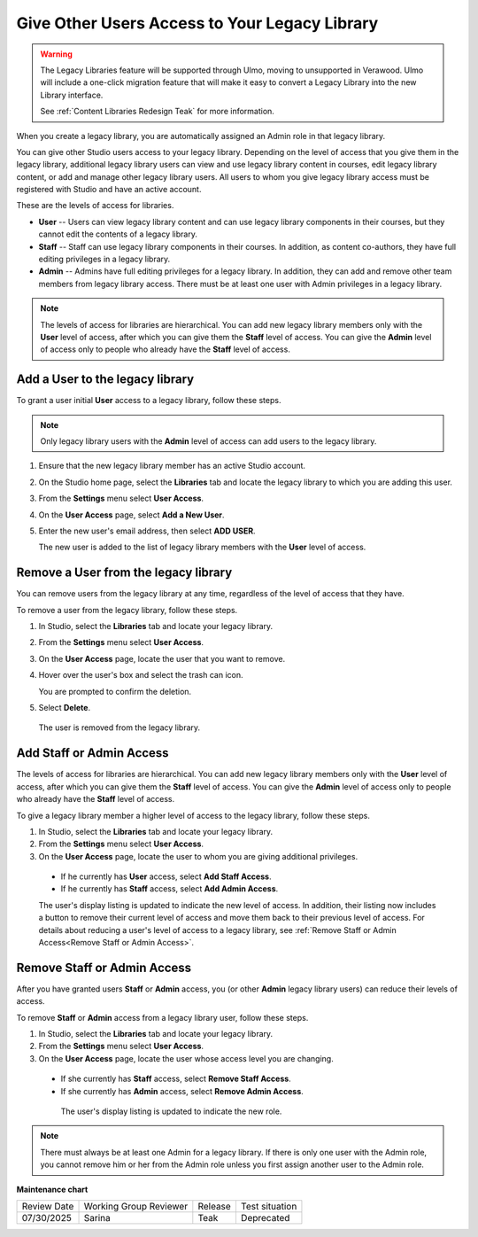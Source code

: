 .. _Give Other Users Access to Your Legacy Library:

##############################################
Give Other Users Access to Your Legacy Library
##############################################

.. tags:: educator, how-to

.. warning::

   The Legacy Libraries feature will be supported through Ulmo, moving to
   unsupported in Verawood. Ulmo will include a one-click migration feature that
   will make it easy to convert a Legacy Library into the new Library interface.

   See :ref:`Content Libraries Redesign Teak` for more information.

When you create a legacy library, you are automatically assigned an Admin role in that
legacy library.

You can give other Studio users access to your legacy library. Depending on the level
of access  that you give them in the legacy library, additional legacy library users can view
and use legacy library content in courses, edit legacy library content, or add and manage
other legacy library users. All users to whom you give legacy library access must be
registered with Studio and have an active account.

These are the levels of access for libraries.

* **User** -- Users can view legacy library content and can use legacy library components in
  their courses, but they cannot edit the contents of a legacy library.

* **Staff** -- Staff can use legacy library components in their courses. In addition,
  as content co-authors, they have full editing privileges in a legacy library.

* **Admin** -- Admins have full editing privileges for a legacy library. In addition,
  they can add and remove other team members from legacy library access. There must be
  at least one user with Admin privileges in a legacy library.

.. note:: The levels of access for libraries are hierarchical. You can add new
   legacy library members only with the **User** level of access, after which you can
   give them the **Staff** level of access. You can give the **Admin** level of
   access only to people who already have the **Staff** level of access.

*********************************
Add a User to the legacy library
*********************************

To grant a user initial **User** access to a legacy library, follow these steps.

.. note:: Only legacy library users with the **Admin** level of access can add users
   to the legacy library.

#. Ensure that the new legacy library member has an active Studio account.

#. On the Studio home page, select the **Libraries** tab and locate the legacy library
   to which you are adding this user.

#. From the **Settings** menu select **User Access**.

#. On the **User Access** page, select **Add a New User**.

#. Enter the new user's email address, then select **ADD USER**.

   The new user is added to the list of legacy library members with the **User** level
   of access.

**************************************
Remove a User from the legacy library
**************************************

You can remove users from the legacy library at any time, regardless of the level of
access that they have.

To remove a user from the legacy library, follow these steps.

#. In Studio, select the **Libraries** tab and locate your legacy library.

#. From the **Settings** menu select **User Access**.

#. On the **User Access** page, locate the user that you want to remove.

#. Hover over the user's box and select the trash can icon.

   You are prompted to confirm the deletion.

#. Select **Delete**.

  The user is removed from the legacy library.

*************************
Add Staff or Admin Access
*************************

The levels of access for libraries are hierarchical. You can add new legacy library
members only with the **User** level of access, after which you can give them
the **Staff** level of access. You can give the **Admin** level of access only
to people who already have the **Staff** level of access.

To give a legacy library member a higher level of access to the legacy library, follow these
steps.

#. In Studio, select the **Libraries** tab and locate your legacy library.

#. From the **Settings** menu select **User Access**.

#. On the **User Access** page, locate the user to whom you are giving
   additional privileges.

  - If he currently has **User** access, select **Add Staff Access**.
  - If he currently has **Staff** access, select **Add Admin Access**.

  The user's display listing is updated to indicate the new level of access. In
  addition, their listing now includes a button to remove their current level
  of access and move them back to their previous level of access. For details
  about reducing a user's level of access to a legacy library, see :ref:`Remove Staff
  or Admin Access<Remove Staff or Admin Access>`.
  
.. _Remove Staff or Admin Access:

****************************
Remove Staff or Admin Access
****************************

After you have granted users **Staff** or **Admin** access, you (or other
**Admin** legacy library users) can reduce their levels of access.

To remove **Staff** or **Admin** access from a legacy library user, follow these
steps.

#. In Studio, select the **Libraries** tab and locate your legacy library.

#. From the **Settings** menu select **User Access**.

#. On the **User Access** page, locate the user whose access level you are
   changing.

  - If she currently has **Staff** access, select **Remove Staff Access**.
  - If she currently has **Admin** access, select **Remove Admin Access**.

   The user's display listing is updated to indicate the new role.

.. note:: There must always be at least one Admin for a legacy library. If there is
   only one user with the Admin role, you cannot remove him or her from the
   Admin role unless you first assign another user to the Admin role.
   

.. seealso::
 

 :ref:`Content Libraries Redesign Teak`

 :ref:`Legacy Content Libraries Overview` (concept)

 :ref:`Create a New Legacy Library` (how to)

 :ref:`Exporting and Importing a Legacy Library` (how to)

**Maintenance chart**

+--------------+-------------------------------+----------------+---------------------------------------------------------------+
| Review Date  | Working Group Reviewer        |   Release      |Test situation                                                 |
+--------------+-------------------------------+----------------+---------------------------------------------------------------+
| 07/30/2025   | Sarina                        | Teak           |Deprecated                                                     |
+--------------+-------------------------------+----------------+---------------------------------------------------------------+

